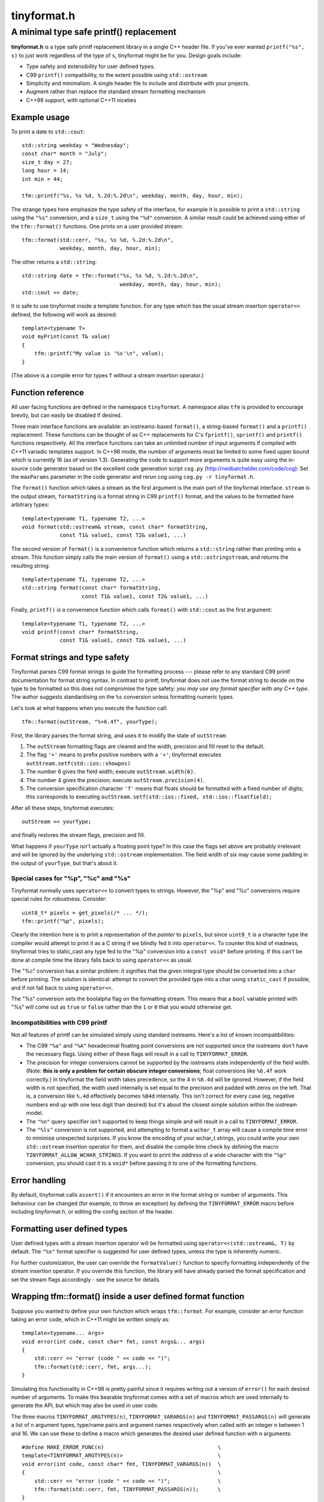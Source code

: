============
tinyformat.h
============
----------------------------------------
A minimal type safe printf() replacement
----------------------------------------

**tinyformat.h** is a type safe printf replacement library in a single C++
header file.  If you've ever wanted ``printf("%s", s)`` to just work regardless
of the type of ``s``, tinyformat might be for you.  Design goals include:

* Type safety and extensibility for user defined types.
* C99 ``printf()`` compatibility, to the extent possible using ``std::ostream``
* Simplicity and minimalism.  A single header file to include and distribute
  with your projects.
* Augment rather than replace the standard stream formatting mechanism
* C++98 support, with optional C++11 niceties


Example usage
-------------

To print a date to ``std::cout``::

    std::string weekday = "Wednesday";
    const char* month = "July";
    size_t day = 27;
    long hour = 14;
    int min = 44;

    tfm::printf("%s, %s %d, %.2d:%.2d\n", weekday, month, day, hour, min);

The strange types here emphasize the type safety of the interface, for example
it is possible to print a ``std::string`` using the ``"%s"`` conversion, and a
``size_t`` using the ``"%d"`` conversion.  A similar result could be achieved
using either of the ``tfm::format()`` functions.  One prints on a user provided
stream::

    tfm::format(std::cerr, "%s, %s %d, %.2d:%.2d\n",
                weekday, month, day, hour, min);

The other returns a ``std::string``::

    std::string date = tfm::format("%s, %s %d, %.2d:%.2d\n",
                                   weekday, month, day, hour, min);
    std::cout << date;


It is safe to use tinyformat inside a template function.  For any type which
has the usual stream insertion ``operator<<`` defined, the following will work
as desired::

    template<typename T>
    void myPrint(const T& value)
    {
        tfm::printf("My value is '%s'\n", value);
    }

(The above is a compile error for types ``T`` without a stream insertion
operator.)


Function reference
------------------

All user facing functions are defined in the namespace ``tinyformat``.  A
namespace alias ``tfm`` is provided to encourage brevity, but can easily be
disabled if desired.

Three main interface functions are available: an iostreams-based ``format()``,
a string-based ``format()`` and a ``printf()`` replacement.  These functions
can be thought of as C++ replacements for C's ``fprintf()``, ``sprintf()`` and
``printf()`` functions respectively.  All the interface functions can take an
unlimited number of input arguments if compiled with C++11 variadic templates
support.  In C++98 mode, the number of arguments must be limited to some fixed
upper bound which is currently 16 (as of version 1.3).  Generating the code to
support more arguments is quite easy using the in-source code generator based
on the excellent code generation script ``cog.py``
(http://nedbatchelder.com/code/cog):  Set the ``maxParams`` parameter in the
code generator and rerun cog using ``cog.py -r tinyformat.h``.


The ``format()`` function which takes a stream as the first argument is the
main part of the tinyformat interface.  ``stream`` is the output stream,
``formatString`` is a format string in C99 ``printf()`` format, and the values
to be formatted have arbitrary types::

    template<typename T1, typename T2, ...>
    void format(std::ostream& stream, const char* formatString,
                const T1& value1, const T2& value1, ...)


The second version of ``format()`` is a convenience function which returns a
``std::string`` rather than printing onto a stream.  This function simply
calls the main version of ``format()`` using a ``std::ostringstream``, and
returns the resulting string::

    template<typename T1, typename T2, ...>
    std::string format(const char* formatString,
                       const T1& value1, const T2& value1, ...)


Finally, ``printf()`` is a convenience function which calls ``format()`` with
``std::cout`` as the first argument::

    template<typename T1, typename T2, ...>
    void printf(const char* formatString,
                const T1& value1, const T2& value1, ...)


Format strings and type safety
------------------------------

Tinyformat parses C99 format strings to guide the formatting process --- please
refer to any standard C99 printf documentation for format string syntax.  In
contrast to printf, tinyformat does not use the format string to decide on
the type to be formatted so this does not compromise the type safety: *you may
use any format specifier with any C++ type*.  The author suggests standardising
on the ``%s`` conversion unless formatting numeric types.

Let's look at what happens when you execute the function call::

    tfm::format(outStream, "%+6.4f", yourType);

First, the library parses the format string, and uses it to modify the state of
``outStream``:

1. The ``outStream`` formatting flags are cleared and the width, precision and
   fill reset to the default.
2. The flag ``'+'`` means to prefix positive numbers with a ``'+'``; tinyformat
   executes ``outStream.setf(std::ios::showpos)``
3. The number 6 gives the field width; execute ``outStream.width(6)``.
4. The number 4 gives the precision; execute ``outStream.precision(4)``.
5. The conversion specification character ``'f'`` means that floats should be
   formatted with a fixed number of digits; this corresponds to executing
   ``outStream.setf(std::ios::fixed, std::ios::floatfield);``

After all these steps, tinyformat executes::

    outStream << yourType;

and finally restores the stream flags, precision and fill.

What happens if ``yourType`` isn't actually a floating point type?  In this
case the flags set above are probably irrelevant and will be ignored by the
underlying ``std::ostream`` implementation.  The field width of six may cause
some padding in the output of ``yourType``, but that's about it.


Special cases for "%p", "%c" and "%s"
~~~~~~~~~~~~~~~~~~~~~~~~~~~~~~~~~~~~~

Tinyformat normally uses ``operator<<`` to convert types to strings.  However,
the "%p" and "%c" conversions require special rules for robustness.  Consider::

    uint8_t* pixels = get_pixels(/* ... */);
    tfm::printf("%p", pixels);

Clearly the intention here is to print a representation of the *pointer* to
``pixels``, but since ``uint8_t`` is a character type the compiler would
attempt to print it as a C string if we blindly fed it into ``operator<<``.  To
counter this kind of madness, tinyformat tries to static_cast any type fed to
the "%p" conversion into a ``const void*`` before printing.  If this can't be
done at compile time the library falls back to using ``operator<<`` as usual.

The "%c" conversion has a similar problem: it signifies that the given integral
type should be converted into a ``char`` before printing.  The solution is
identical: attempt to convert the provided type into a char using
``static_cast`` if possible, and if not fall back to using ``operator<<``.

The "%s" conversion sets the boolalpha flag on the formatting stream.  This
means that a ``bool`` variable printed with "%s" will come out as ``true`` or
``false`` rather than the ``1`` or ``0`` that you would otherwise get.


Incompatibilities with C99 printf
~~~~~~~~~~~~~~~~~~~~~~~~~~~~~~~~~

Not all features of printf can be simulated simply using standard iostreams.
Here's a list of known incompatibilities:

* The C99 ``"%a"`` and ``"%A"`` hexadecimal floating point conversions are not
  supported since the iostreams don't have the necessary flags.  Using either
  of these flags will result in a call to ``TINYFORMAT_ERROR``.
* The precision for integer conversions cannot be supported by the iostreams
  state independently of the field width.  (Note: **this is only a
  problem for certain obscure integer conversions**; float conversions like
  ``%6.4f`` work correctly.)  In tinyformat the field width takes precedence,
  so the 4 in ``%6.4d`` will be ignored.  However, if the field width is not
  specified, the width used internally is set equal to the precision and padded
  with zeros on the left.  That is, a conversion like ``%.4d`` effectively
  becomes ``%04d`` internally.  This isn't correct for every case (eg, negative
  numbers end up with one less digit than desired) but it's about the closest
  simple solution within the iostream model.
* The ``"%n"`` query specifier isn't supported to keep things simple and will
  result in a call to ``TINYFORMAT_ERROR``.
* The ``"%ls"`` conversion is not supported, and attempting to format a
  ``wchar_t`` array will cause a compile time error to minimise unexpected
  surprises.  If you know the encoding of your wchar_t strings, you could write
  your own ``std::ostream`` insertion operator for them, and disable the
  compile time check by defining the macro ``TINYFORMAT_ALLOW_WCHAR_STRINGS``.
  If you want to print the *address* of a wide character with the ``"%p"``
  conversion, you should cast it to a ``void*`` before passing it to one of the
  formatting functions.


Error handling
--------------

By default, tinyformat calls ``assert()`` if it encounters an error in the
format string or number of arguments.  This behaviour can be changed (for
example, to throw an exception) by defining the ``TINYFORMAT_ERROR`` macro
before including tinyformat.h, or editing the config section of the header.


Formatting user defined types
-----------------------------

User defined types with a stream insertion operator will be formatted using
``operator<<(std::ostream&, T)`` by default.  The ``"%s"`` format specifier is
suggested for user defined types, unless the type is inherently numeric.

For further customization, the user can override the ``formatValue()``
function to specify formatting independently of the stream insertion operator.
If you override this function, the library will have already parsed the format
specification and set the stream flags accordingly - see the source for details.


Wrapping tfm::format() inside a user defined format function
------------------------------------------------------------

Suppose you wanted to define your own function which wraps ``tfm::format``.
For example, consider an error function taking an error code, which in C++11
might be written simply as::

    template<typename... Args>
    void error(int code, const char* fmt, const Args&... args)
    {
        std::cerr << "error (code " << code << ")";
        tfm::format(std::cerr, fmt, args...);
    }

Simulating this functionality in C++98 is pretty painful since it requires
writing out a version of ``error()`` for each desired number of arguments.  To
make this bearable tinyformat comes with a set of macros which are used
internally to generate the API, but which may also be used in user code.

The three macros ``TINYFORMAT_ARGTYPES(n)``, ``TINYFORMAT_VARARGS(n)`` and
``TINYFORMAT_PASSARGS(n)`` will generate a list of ``n`` argument types,
type/name pairs and argument names respectively when called with an integer
``n`` between 1 and 16.  We can use these to define a macro which generates the
desired user defined function with ``n`` arguments::

    #define MAKE_ERROR_FUNC(n)                                    \
    template<TINYFORMAT_ARGTYPES(n)>                              \
    void error(int code, const char* fmt, TINYFORMAT_VARARGS(n))  \
    {                                                             \
        std::cerr << "error (code " << code << ")";               \
        tfm::format(std::cerr, fmt, TINYFORMAT_PASSARGS(n));      \
    }

To generate all the desired function bodies we just need to call this macro
for each ``n`` in the desired range of argument numbers.  Tinyformat provides a
convenient macro to do this for you for all supported ``n``::

    TINYFORMAT_FOREACH_ARGNUM(MAKE_ERROR_FUNC)

Note that in version 1.2 and below, wrapping was done using a more limited and
unreadable macro TINYFORMAT_WRAP_FORMAT.  This still exists but has been
deprecated and will be removed in version 2.


Benchmarks
----------

Compile time and code bloat
~~~~~~~~~~~~~~~~~~~~~~~~~~~

The script ``bloat_test.sh`` included in the repository tests whether
tinyformat succeeds in avoiding compile time and code bloat for nontrivial
projects.  The idea is to include ``tinyformat.h`` into 100 translation units
and use ``printf()`` five times in each to simulate a medium sized project.
The resulting executable size and compile time (g++-4.4.3, linux ubuntu 10.04,
best of three) is shown in the following tables.

**Non-optimized build**

====================== ================== ==========================
test name              total compile time executable size (stripped)
====================== ================== ==========================
libc printf            1.2s               44K  (36K)
std::ostream           8.5s               84K  (64K)
tinyformat, no inlines 12.0s              128K (100K)
tinyformat             12.9s              172K (140K)
tinyformat, c++0x mode 14.8s              172K (140K)
boost::format          51.6s              772K (676K)
====================== ================== ==========================

**Optimized build (-O3)**

====================== ================== ==========================
test name              total compile time executable size (stripped)
====================== ================== ==========================
libc printf            1.6s               44K  (32K)
std::ostream           9.5s               80K  (60K)
tinyformat, no inlines 21.0s              168K (144K)
tinyformat             33.6s              340K (308K)
tinyformat, c++0x mode 36.2s              340K (308K)
boost::format          101.1s             1.2M (1.1M)
====================== ================== ==========================

We can see that with each level of convenience/generality you pay a penalty,
with the worst being the jump from ``printf()`` to ``std::ostream`` (the best
performing but least convenient typesafe alternative).  For large projects it's
arguably worthwhile to do separate compilation of the non-templated parts of
tinyformat, as shown in the rows labelled *tinyformat, no inlines*.  These were
generated by taking the contents of ``namespace detail`` along with the
zero-argument version of ``format()`` and putting them into a separate file,
tinyformat.cpp.

Speed tests
~~~~~~~~~~~

The following speed tests results were generated by building
``tinyformat_test.cpp`` with on linux ubuntu 10.04 with
``g++-4.4.3 -O3 -DSPEED_TEST``, and taking the best of three runs.  In the
test, the format string ``"%0.10f:%04d:%+g:%s:%p:%c:%%\n"`` is filled 2000000
times with output sent to ``/dev/null``; for further details see the source and
Makefile.

============== ========
test name      run time
============== ========
libc printf    1.18s
std::ostream   1.89s
tinyformat     2.10s
boost::format  9.10s
============== ========

It's likely that tinyformat has an advantage over boost.format because it tries
reasonably hard to avoid formatting into temporary strings, preferring instead
to send the results directly to the stream buffer.  Tinyformat cannot
be faster than the iostreams because it uses them internally, but it comes
acceptably close.


Rationale
---------

Or, why did I reinvent this particularly well studied wheel?

Nearly every program needs text formatting in some form but in many cases such
formatting is *incidental* to the main purpose of the program.  In these cases,
you really want a library which is simple to use but as lightweight as
possible.

The ultimate in lightweight dependencies are the solutions provided by the C++
and C libraries.  However, both the C++ iostreams and C's printf() have
well known usability problems: iostreams are hopelessly verbose for complicated
formatting and printf() lacks extensibility and type safety.  For example::

    // Verbose; hard to read, hard to type:
    std::cout << std::setprecision(2) << std::fixed << 1.23456 << "\n";
    // The alternative using a format string is much easier on the eyes
    tfm::printf("%.2f\n", 1.23456);

    // Type mismatch between "%s" and int: will cause a segfault at runtime!
    printf("%s", 1);
    // The following is perfectly fine, and will result in "1" being printed.
    tfm::printf("%s", 1);

On the other hand, there are plenty of excellent and complete libraries which
solve the formatting problem in great generality (boost.format and fastformat
come to mind, but there are many others).  Unfortunately these kind of
libraries tend to be rather heavy dependencies, far too heavy for projects
which need to do only a little formatting.  Problems include

1. Having many large source files.  This makes a heavy dependency unsuitable to
   bundle within other projects for convenience.
2. Slow build times for every file using any sort of formatting (this is very
   noticeable with g++ and boost/format.hpp. I'm not sure about the various
   other alternatives.)
3. Code bloat due to instantiating many templates

Tinyformat tries to solve these problems while providing formatting which is
sufficiently general and fast for incidental day to day uses.


License
-------

For minimum license-related fuss, tinyformat.h is distributed under the boost
software license, version 1.0.  (Summary: you must keep the license text on
all source copies, but don't have to mention tinyformat when distributing
binaries.)


Author and acknowledgements
---------------------------

Tinyformat was written by Chris Foster [chris42f (at) gmail (d0t) com].  The
implementation owes much to ``boost::format`` for showing that it's fairly
easy to use stream based formatting to simulate most of the ``printf()``
syntax.  Douglas Gregor's introduction to variadic templates
--- see http://www.generic-programming.org/~dgregor/cpp/variadic-templates.html ---
was also helpful, especially since it solves exactly the ``printf()`` problem
for the case of trivial format strings.

Bugs
----

Here's a list of known bugs which are probably cumbersome to fix:

* Field padding won't work correctly with complicated user defined types.  For
  general types, the only way to do this correctly seems to be format to a
  temporary string stream, check the length, and finally send to the output
  stream with padding if necessary.  Doing this for all types would be
  quite inelegant because it implies extra allocations to make the temporary
  stream.  A workaround is to add logic to operator<<() for composite user
  defined types so they are aware of the stream field width.
